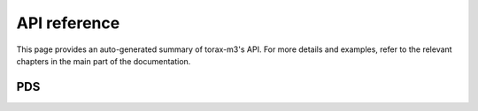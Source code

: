 API reference
=============

This page provides an auto-generated summary of torax-m3's API. For more details
and examples, refer to the relevant chapters in the main part of the
documentation.

PDS
---

.. autosummary::
   :toctree: generated/
   :recursive:
   :template: custom-module-template.rst

   torax-m3
   